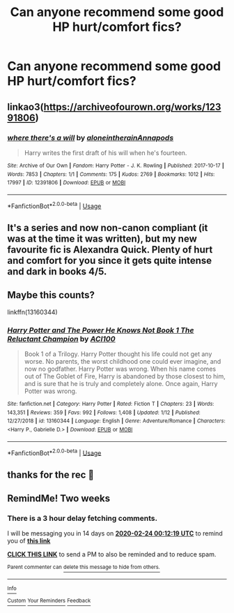 #+TITLE: Can anyone recommend some good HP hurt/comfort fics?

* Can anyone recommend some good HP hurt/comfort fics?
:PROPERTIES:
:Author: bl00dorange93
:Score: 14
:DateUnix: 1581286258.0
:DateShort: 2020-Feb-10
:END:

** linkao3([[https://archiveofourown.org/works/12391806]])
:PROPERTIES:
:Author: LiriStorm
:Score: 3
:DateUnix: 1581334030.0
:DateShort: 2020-Feb-10
:END:

*** [[https://archiveofourown.org/works/12391806][*/where there's a will/*]] by [[https://www.archiveofourown.org/users/aloneintherain/pseuds/aloneintherain/users/Annapods/pseuds/Annapods][/aloneintherainAnnapods/]]

#+begin_quote
  Harry writes the first draft of his will when he's fourteen.
#+end_quote

^{/Site/:} ^{Archive} ^{of} ^{Our} ^{Own} ^{*|*} ^{/Fandom/:} ^{Harry} ^{Potter} ^{-} ^{J.} ^{K.} ^{Rowling} ^{*|*} ^{/Published/:} ^{2017-10-17} ^{*|*} ^{/Words/:} ^{7853} ^{*|*} ^{/Chapters/:} ^{1/1} ^{*|*} ^{/Comments/:} ^{175} ^{*|*} ^{/Kudos/:} ^{2769} ^{*|*} ^{/Bookmarks/:} ^{1012} ^{*|*} ^{/Hits/:} ^{17997} ^{*|*} ^{/ID/:} ^{12391806} ^{*|*} ^{/Download/:} ^{[[https://archiveofourown.org/downloads/12391806/where%20theres%20a%20will.epub?updated_at=1541481717][EPUB]]} ^{or} ^{[[https://archiveofourown.org/downloads/12391806/where%20theres%20a%20will.mobi?updated_at=1541481717][MOBI]]}

--------------

*FanfictionBot*^{2.0.0-beta} | [[https://github.com/tusing/reddit-ffn-bot/wiki/Usage][Usage]]
:PROPERTIES:
:Author: FanfictionBot
:Score: 3
:DateUnix: 1581334053.0
:DateShort: 2020-Feb-10
:END:


** It's a series and now non-canon compliant (it was at the time it was written), but my new favourite fic is Alexandra Quick. Plenty of hurt and comfort for you since it gets quite intense and dark in books 4/5.
:PROPERTIES:
:Score: 4
:DateUnix: 1581296864.0
:DateShort: 2020-Feb-10
:END:


** Maybe this counts?

linkffn(13160344)
:PROPERTIES:
:Author: ACI100
:Score: 1
:DateUnix: 1581552627.0
:DateShort: 2020-Feb-13
:END:

*** [[https://www.fanfiction.net/s/13160344/1/][*/Harry Potter and The Power He Knows Not Book 1 The Reluctant Champion/*]] by [[https://www.fanfiction.net/u/11142828/ACI100][/ACI100/]]

#+begin_quote
  Book 1 of a Trilogy. Harry Potter thought his life could not get any worse. No parents, the worst childhood one could ever imagine, and now no godfather. Harry Potter was wrong. When his name comes out of The Goblet of Fire, Harry is abandoned by those closest to him, and is sure that he is truly and completely alone. Once again, Harry Potter was wrong.
#+end_quote

^{/Site/:} ^{fanfiction.net} ^{*|*} ^{/Category/:} ^{Harry} ^{Potter} ^{*|*} ^{/Rated/:} ^{Fiction} ^{T} ^{*|*} ^{/Chapters/:} ^{23} ^{*|*} ^{/Words/:} ^{143,351} ^{*|*} ^{/Reviews/:} ^{359} ^{*|*} ^{/Favs/:} ^{992} ^{*|*} ^{/Follows/:} ^{1,408} ^{*|*} ^{/Updated/:} ^{1/12} ^{*|*} ^{/Published/:} ^{12/27/2018} ^{*|*} ^{/id/:} ^{13160344} ^{*|*} ^{/Language/:} ^{English} ^{*|*} ^{/Genre/:} ^{Adventure/Romance} ^{*|*} ^{/Characters/:} ^{<Harry} ^{P.,} ^{Gabrielle} ^{D.>} ^{*|*} ^{/Download/:} ^{[[http://www.ff2ebook.com/old/ffn-bot/index.php?id=13160344&source=ff&filetype=epub][EPUB]]} ^{or} ^{[[http://www.ff2ebook.com/old/ffn-bot/index.php?id=13160344&source=ff&filetype=mobi][MOBI]]}

--------------

*FanfictionBot*^{2.0.0-beta} | [[https://github.com/tusing/reddit-ffn-bot/wiki/Usage][Usage]]
:PROPERTIES:
:Author: FanfictionBot
:Score: 1
:DateUnix: 1581552632.0
:DateShort: 2020-Feb-13
:END:


** thanks for the rec 💜
:PROPERTIES:
:Author: bl00dorange93
:Score: 1
:DateUnix: 1581562528.0
:DateShort: 2020-Feb-13
:END:


** RemindMe! Two weeks
:PROPERTIES:
:Author: ClaraBeaudelaire
:Score: -1
:DateUnix: 1581293539.0
:DateShort: 2020-Feb-10
:END:

*** There is a 3 hour delay fetching comments.

I will be messaging you in 14 days on [[http://www.wolframalpha.com/input/?i=2020-02-24%2000:12:19%20UTC%20To%20Local%20Time][*2020-02-24 00:12:19 UTC*]] to remind you of [[https://np.reddit.com/r/HPfanfiction/comments/f1g2ua/can_anyone_recommend_some_good_hp_hurtcomfort_fics/fh5yps9/?context=3][*this link*]]

[[https://np.reddit.com/message/compose/?to=RemindMeBot&subject=Reminder&message=%5Bhttps%3A%2F%2Fwww.reddit.com%2Fr%2FHPfanfiction%2Fcomments%2Ff1g2ua%2Fcan_anyone_recommend_some_good_hp_hurtcomfort_fics%2Ffh5yps9%2F%5D%0A%0ARemindMe%21%202020-02-24%2000%3A12%3A19%20UTC][*CLICK THIS LINK*]] to send a PM to also be reminded and to reduce spam.

^{Parent commenter can} [[https://np.reddit.com/message/compose/?to=RemindMeBot&subject=Delete%20Comment&message=Delete%21%20f1g2ua][^{delete this message to hide from others.}]]

--------------

[[https://np.reddit.com/r/RemindMeBot/comments/e1bko7/remindmebot_info_v21/][^{Info}]]

[[https://np.reddit.com/message/compose/?to=RemindMeBot&subject=Reminder&message=%5BLink%20or%20message%20inside%20square%20brackets%5D%0A%0ARemindMe%21%20Time%20period%20here][^{Custom}]]
[[https://np.reddit.com/message/compose/?to=RemindMeBot&subject=List%20Of%20Reminders&message=MyReminders%21][^{Your Reminders}]]
[[https://np.reddit.com/message/compose/?to=Watchful1&subject=RemindMeBot%20Feedback][^{Feedback}]]
:PROPERTIES:
:Author: RemindMeBot
:Score: 1
:DateUnix: 1581305999.0
:DateShort: 2020-Feb-10
:END:
